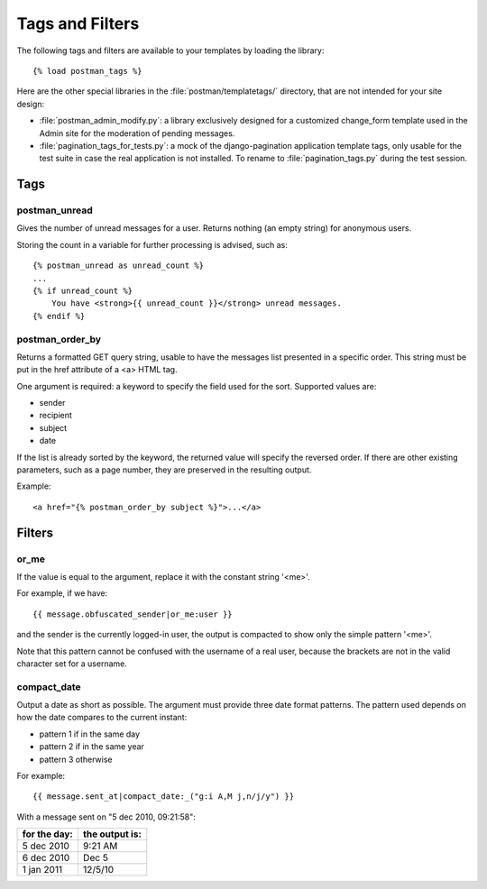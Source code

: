 Tags and Filters
================

The following tags and filters are available to your templates by loading the library::

    {% load postman_tags %}

Here are the other special libraries in the :file:`postman/templatetags/` directory,
that are not intended for your site design:

* :file:`postman_admin_modify.py`: a library exclusively designed for a customized change_form
  template used in the Admin site for the moderation of pending messages.

* :file:`pagination_tags_for_tests.py`: a mock of the django-pagination application template tags,
  only usable for the test suite in case the real application is not installed.
  To rename to :file:`pagination_tags.py` during the test session.

Tags
----

postman_unread
~~~~~~~~~~~~~~

Gives the number of unread messages for a user.
Returns nothing (an empty string) for anonymous users.

Storing the count in a variable for further processing is advised, such as::

    {% postman_unread as unread_count %}
    ...
    {% if unread_count %}
        You have <strong>{{ unread_count }}</strong> unread messages.
    {% endif %}

postman_order_by
~~~~~~~~~~~~~~~~

Returns a formatted GET query string, usable to have the messages list presented in
a specific order.  This string must be put in the href attribute of a <a> HTML tag.

One argument is required: a keyword to specify the field used for the sort.
Supported values are:

* sender
* recipient
* subject
* date

If the list is already sorted by the keyword, the returned value will specify
the reversed order.  If there are other existing parameters, such as a page number,
they are preserved in the resulting output.

Example::

    <a href="{% postman_order_by subject %}">...</a>

Filters
-------

or_me
~~~~~

If the value is equal to the argument, replace it with the constant string '<me>'.

For example, if we have::

    {{ message.obfuscated_sender|or_me:user }}

and the sender is the currently logged-in user, the output is compacted to show only
the simple pattern '<me>'.

Note that this pattern cannot be confused with the username of a real user,
because the brackets are not in the valid character set for a username.

compact_date
~~~~~~~~~~~~

Output a date as short as possible. The argument must provide three date format patterns.
The pattern used depends on how the date compares to the current instant:

* pattern 1 if in the same day
* pattern 2 if in the same year
* pattern 3 otherwise

For example::

    {{ message.sent_at|compact_date:_("g:i A,M j,n/j/y") }}

With a message sent on "5 dec 2010, 09:21:58":

============  ==============
for the day:  the output is:
============  ==============
5 dec 2010    9:21 AM
6 dec 2010    Dec 5
1 jan 2011    12/5/10
============  ==============
